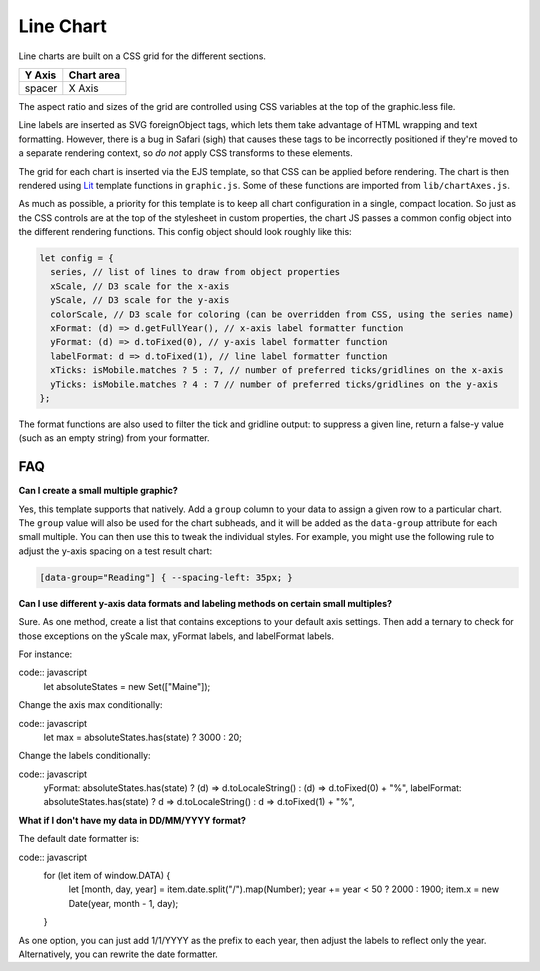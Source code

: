 Line Chart
==========

Line charts are built on a CSS grid for the different sections.

====== ==========
Y Axis Chart area
====== ==========
spacer X Axis
====== ==========

The aspect ratio and sizes of the grid are controlled using CSS variables at the top of the graphic.less file.

Line labels are inserted as SVG foreignObject tags, which lets them take advantage of HTML wrapping and text formatting. However, there is a bug in Safari (sigh) that causes these tags to be incorrectly positioned if they're moved to a separate rendering context, so *do not* apply CSS transforms to these elements.

The grid for each chart is inserted via the EJS template, so that CSS can be applied before rendering. The chart is then rendered using `Lit <https://lit.dev/docs/templates/overview/>`_ template functions in ``graphic.js``. Some of these functions are imported from ``lib/chartAxes.js``.

As much as possible, a priority for this template is to keep all chart configuration in a single, compact location. So just as the CSS controls are at the top of the stylesheet in custom properties, the chart JS passes a common config object into the different rendering functions. This config object should look roughly like this:

.. code:: javascript

  let config = {
    series, // list of lines to draw from object properties
    xScale, // D3 scale for the x-axis
    yScale, // D3 scale for the y-axis
    colorScale, // D3 scale for coloring (can be overridden from CSS, using the series name)
    xFormat: (d) => d.getFullYear(), // x-axis label formatter function
    yFormat: (d) => d.toFixed(0), // y-axis label formatter function
    labelFormat: d => d.toFixed(1), // line label formatter function
    xTicks: isMobile.matches ? 5 : 7, // number of preferred ticks/gridlines on the x-axis
    yTicks: isMobile.matches ? 4 : 7 // number of preferred ticks/gridlines on the y-axis
  };

The format functions are also used to filter the tick and gridline output: to suppress a given line, return a false-y value (such as an empty string) from your formatter.

FAQ
---

**Can I create a small multiple graphic?**

Yes, this template supports that natively. Add a ``group`` column to your data to assign a given row to a particular chart. The ``group`` value will also be used for the chart subheads, and it will be added as the ``data-group`` attribute for each small multiple. You can then use this to tweak the individual styles. For example, you might use the following rule to adjust the y-axis spacing on a test result chart:

.. code:: css

  [data-group="Reading"] { --spacing-left: 35px; }

**Can I use different y-axis data formats and labeling methods on certain small multiples?**

Sure. As one method, create a list that contains exceptions to your default axis settings. Then add a ternary to check for those exceptions on the yScale max, yFormat labels, and labelFormat labels. 

For instance:

code:: javascript
  let absoluteStates = new Set(["Maine"]);

Change the axis max conditionally:

code:: javascript
  let max = absoluteStates.has(state) ? 3000 : 20;

Change the labels conditionally:

code:: javascript
    yFormat: absoluteStates.has(state) ? (d) => d.toLocaleString() : (d) => d.toFixed(0) + "%",
    labelFormat: absoluteStates.has(state) ? d => d.toLocaleString() : d => d.toFixed(1) + "%",

**What if I don't have my data in DD/MM/YYYY format?**

The default date formatter is:

code:: javascript
  for (let item of window.DATA) {
    let [month, day, year] = item.date.split("/").map(Number);
    year += year < 50 ? 2000 : 1900;
    item.x = new Date(year, month - 1, day);
  }

As one option, you can just add 1/1/YYYY as the prefix to each year, then adjust the labels to reflect only the year. Alternatively, you can rewrite the date formatter.
